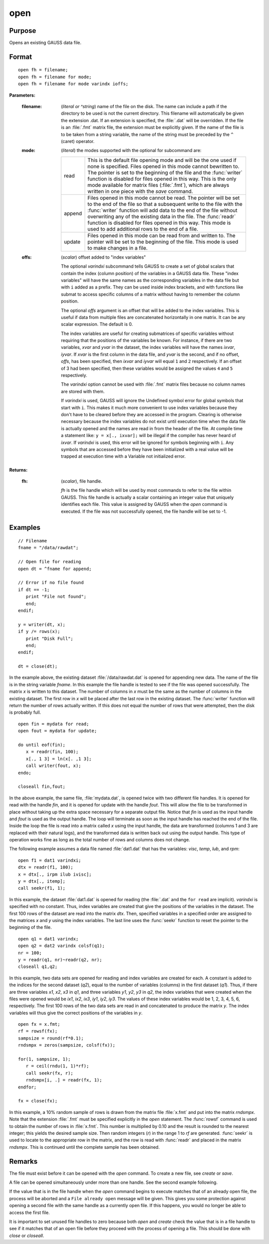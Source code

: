 
open
==============================================

Purpose
----------------

Opens an existing GAUSS data file.

.. _open:
.. index:: open

Format
----------------

::

    open fh = filename;
    open fh = filename for mode;
    open fh = filename for mode varindx ioffs;

**Parameters:**

    :filename: (*literal or ^string*) name of the file on the disk. The name can include
        a path if the directory to be used is not the current directory. This
        filename will automatically be given the extension .dat. If an
        extension is specified, the :file:`.dat` will be overridden. If the file
        is an :file:`.fmt` matrix file, the extension must be explicitly given. If
        the name of the file is to be taken from a string variable, the name
        of the string must be preceded by the ``^`` (caret) operator.
    
    :mode: (*literal*) the modes supported with the optional for subcommand are:
    
        .. csv-table::
            :widths: auto
    
            "read", "This is the default file opening mode and will be the one used if none is specified. Files opened in this mode cannot bewritten to. The pointer is set to the beginning of the file and the :func:`writer` function is disabled for files opened in this way. This is the only mode available for matrix files (:file:`.fmt`), which are always written in one piece with the `save` command."
            "append", "Files opened in this mode cannot be read. The pointer will be set to the end of the file so that a subsequent write to the file with the :func:`writer` function will add data to the end of the file without overwriting any of the existing data in the file. The :func:`readr` function is disabled for files opened in this way. This mode is used to add additional rows to the end of a file."
            "update", "Files opened in this mode can be read from and written to. The pointer will be set to the beginning of the file. This mode is used to make changes in a file."
    
    :offs: (*scalar*) offset added to "index variables"
    
        The optional *varindxi* subcommand tells GAUSS to
        create a set of global scalars that contain the index (column
        position) of the variables in a GAUSS data file. These "index
        variables" will have the same names as the corresponding variables
        in the data file but with ``i`` added as a prefix. They can be used
        inside index brackets, and with functions like submat to access
        specific columns of a matrix without having to remember the column
        position.
    
        The optional *offs* argument is an offset that will be added to the index
        variables. This is useful if data from
        multiple files are concatenated horizontally in one matrix. It can be
        any scalar expression. The default is 0.
    
        The index variables are useful for creating submatrices of specific
        variables without requiring that the positions of the variables be
        known. For instance, if there are two variables, *xvar* and *yvar* in
        the dataset, the index variables will have the names *ixvar*,
        *iyvar*. If *xvar* is the first column in the data file, and *yvar*
        is the second, and if no offset, *offs*, has been specified, then
        *ixvar* and *iyvar* will equal ``1`` and ``2`` respectively. If an offset of
        3 had been specified, then these variables would be assigned the
        values ``4`` and ``5`` respectively.
    
        The *varindxi* option cannot be used with :file:`.fmt` matrix
        files because no column names are stored with them.
    
        If *varindxi* is used, GAUSS will ignore the Undefined symbol
        error for global symbols that start with ``i``. This makes it much
        more convenient to use index variables because they don't have to be
        cleared before they are accessed in the program. Clearing is
        otherwise necessary because the index variables do not exist until
        execution time when the data file is actually opened and the names
        are read in from the header of the file. At compile time a statement like:
        ``y = x[., ixvar];`` will be illegal if the compiler has never heard
        of *ixvar*. If *varindxi* is used, this error will be ignored for
        symbols beginning with ``i``. Any symbols that are accessed before
        they have been initialized with a real value will be trapped at
        execution time with a Variable not initialized error.
    
    
**Returns:**
    
    :fh: (*scalar*), file handle.
    
        *fh* is the file handle which will be used by most
        commands to refer to the file within GAUSS. This file handle is
        actually a scalar containing an integer value that uniquely
        identifies each file. This value is assigned by GAUSS when the
        `open` command is executed. If the file was not successfully opened,
        the file handle will be set to -1.

Examples
----------------

::

    // Filename
    fname = "/data/rawdat";

    // Open file for reading
    open dt = ^fname for append;

    // Error if no file found
    if dt == -1;
       print "File not found";
       end;
    endif;

    y = writer(dt, x);
    if y /= rows(x);
       print "Disk Full";
       end;
    endif;

    dt = close(dt);

In the example above, the existing dataset :file:`/data/rawdat.dat` is
opened for appending new data. The name of the file is in the string variable *fname*. In
this example the file handle is tested to see if the file was opened
successfully. The matrix *x* is written to this dataset. The
number of columns in *x* must be the same as the number of columns in
the existing dataset. The first row in *x* will be placed after the
last row in the existing dataset. The :func:`writer` function will return
the number of rows actually written. If this does not equal the
number of rows that were attempted, then the disk is probably full.

::

    open fin = mydata for read;
    open fout = mydata for update;

    do until eof(fin);
       x = readr(fin, 100);
       x[., 1 3] = ln(x[. ,1 3];
       call writer(fout, x);
    endo;

    closeall fin,fout;

In the above example, the same file, :file:`mydata.dat`, is opened twice with
two different file handles. It is opened for read with the handle
*fin*, and it is opened for update with the handle *fout*. This will
allow the file to be transformed in place without taking up the extra
space necessary for a separate output file. Notice that *fin* is
used as the input handle and *fout* is used as the output handle. The
loop will terminate as soon as the input handle has reached the end
of the file. Inside the loop the file is read into a matrix called
*x* using the input handle, the data are transformed (columns 1 and 3
are replaced with their natural logs), and the transformed data is
written back out using the output handle. This type of operation
works fine as long as the total number of rows and columns does not
change.

The following example assumes a data file named :file:`dat1.dat` that has the
variables: *visc*, *temp*, *lub*, and *rpm*:

::

    open f1 = dat1 varindxi;
    dtx = readr(f1, 100);
    x = dtx[., irpm ilub ivisc];
    y = dtx[., itemp];
    call seekr(f1, 1);

In this example, the dataset :file:`dat1.dat` is opened for reading (the
:file:`.dat` and the ``for read`` are implicit). *varindxi* is specified
with no constant. Thus, index variables are created that give the
positions of the variables in the dataset. The first 100 rows of the
dataset are read into the matrix *dtx*. Then, specified variables
in a specified order are assigned to the matrices *x* and *y* using
the index variables. The last line uses the :func:`seekr` function to
reset the pointer to the beginning of the file.

::

    open q1 = dat1 varindx;
    open q2 = dat2 varindx colsf(q1);
    nr = 100;
    y = readr(q1, nr)~readr(q2, nr);
    closeall q1,q2;

In this example, two data sets are opened for reading and index
variables are created for each. A constant is added to the indices
for the second dataset (*q2*), equal to the number of variables
(columns) in the first dataset (*q1*). Thus, if there are
three variables *x1*, *x2*, *x3* in *q1*, and three variables *y1*,
*y2*, *y3* in *q2*, the index variables that were created when the
files were opened would be *ix1*, *ix2*, *ix3*, *iy1*, *iy2*, *iy3*.
The values of these index variables would be 1, 2, 3, 4, 5, 6,
respectively. The first 100 rows of the two data sets are read in
and concatenated to produce the matrix *y*. The index variables will
thus give the correct positions of the variables in *y*.

::

    open fx = x.fmt;
    rf = rowsf(fx);
    sampsize = round(rf*0.1);
    rndsmpx = zeros(sampsize, colsf(fx));

    for(1, sampsize, 1);
       r = ceil(rndu(1, 1)*rf);
       call seekr(fx, r);
       rndsmpx[i, .] = readr(fx, 1);
    endfor;

    fx = close(fx);

In this example, a 10% random sample of rows is drawn from the
matrix file :file:`x.fmt` and put into the matrix *rndsmpx*. Note that the
extension :file:`.fmt` must be specified explicitly in the `open` statement.
The :func:`rowsf` command is used to obtain the number of rows in :file:`x.fmt`.
This number is multiplied by 0.10 and the result is rounded to the
nearest integer; this yields the desired sample size. Then random
integers (*r*) in the range 1 to *rf* are generated. :func:`seekr` is used
to locate to the appropriate row in the matrix, and the row is read
with :func:`readr` and placed in the matrix *rndsmpx*. This is continued
until the complete sample has been obtained.

Remarks
-------

The file must exist before it can be opened with the `open` command. To
create a new file, see `create` or `save`.

A file can be opened simultaneously under more than one handle. See the
second example following.

If the value that is in the file handle when the `open` command begins to
execute matches that of an already open file, the process will be
aborted and a ``File already open`` message will be given. This gives you
some protection against opening a second file with the same handle as a
currently open file. If this happens, you would no longer be able to
access the first file.

It is important to set unused file handles to zero because both `open` and
`create` check the value that is in a file handle to see if it matches
that of an open file before they proceed with the process of opening a
file. This should be done with `close` or `closeall`.


.. seealso:: Functions :func:`dataopen`, `create`, `close`, :func:`closeall`, :func:`readr`, :func:`writer`, :func:`seekr`, :func:`eof`
